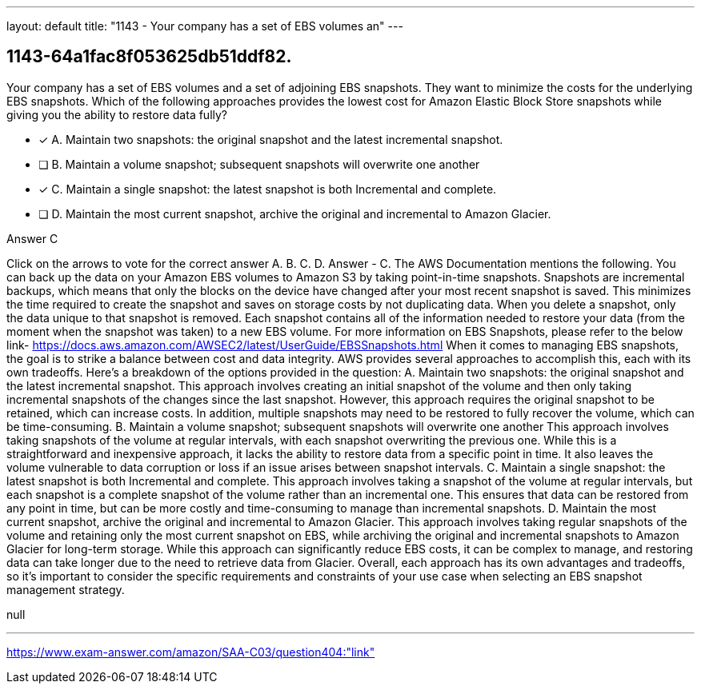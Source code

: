 ---
layout: default 
title: "1143 - Your company has a set of EBS volumes an"
---


[.question]
== 1143-64a1fac8f053625db51ddf82.


****

[.query]
--
Your company has a set of EBS volumes and a set of adjoining EBS snapshots.
They want to minimize the costs for the underlying EBS snapshots.
Which of the following approaches provides the lowest cost for Amazon Elastic Block Store snapshots while giving you the ability to restore data fully?


--

[.list]
--
* [*] A. Maintain two snapshots: the original snapshot and the latest incremental snapshot.
* [ ] B. Maintain a volume snapshot; subsequent snapshots will overwrite one another
* [*] C. Maintain a single snapshot: the latest snapshot is both Incremental and complete.
* [ ] D. Maintain the most current snapshot, archive the original and incremental to Amazon Glacier.

--
****

[.answer]
Answer  C

[.explanation]
--
Click on the arrows to vote for the correct answer
A.
B.
C.
D.
Answer - C.
The AWS Documentation mentions the following.
You can back up the data on your Amazon EBS volumes to Amazon S3 by taking point-in-time snapshots.
Snapshots are incremental backups, which means that only the blocks on the device have changed after your most recent snapshot is saved.
This minimizes the time required to create the snapshot and saves on storage costs by not duplicating data.
When you delete a snapshot, only the data unique to that snapshot is removed.
Each snapshot contains all of the information needed to restore your data (from the moment when the snapshot was taken) to a new EBS volume.
For more information on EBS Snapshots, please refer to the below link-
https://docs.aws.amazon.com/AWSEC2/latest/UserGuide/EBSSnapshots.html
When it comes to managing EBS snapshots, the goal is to strike a balance between cost and data integrity. AWS provides several approaches to accomplish this, each with its own tradeoffs. Here's a breakdown of the options provided in the question:
A. Maintain two snapshots: the original snapshot and the latest incremental snapshot. This approach involves creating an initial snapshot of the volume and then only taking incremental snapshots of the changes since the last snapshot. However, this approach requires the original snapshot to be retained, which can increase costs. In addition, multiple snapshots may need to be restored to fully recover the volume, which can be time-consuming.
B. Maintain a volume snapshot; subsequent snapshots will overwrite one another This approach involves taking snapshots of the volume at regular intervals, with each snapshot overwriting the previous one. While this is a straightforward and inexpensive approach, it lacks the ability to restore data from a specific point in time. It also leaves the volume vulnerable to data corruption or loss if an issue arises between snapshot intervals.
C. Maintain a single snapshot: the latest snapshot is both Incremental and complete. This approach involves taking a snapshot of the volume at regular intervals, but each snapshot is a complete snapshot of the volume rather than an incremental one. This ensures that data can be restored from any point in time, but can be more costly and time-consuming to manage than incremental snapshots.
D. Maintain the most current snapshot, archive the original and incremental to Amazon Glacier. This approach involves taking regular snapshots of the volume and retaining only the most current snapshot on EBS, while archiving the original and incremental snapshots to Amazon Glacier for long-term storage. While this approach can significantly reduce EBS costs, it can be complex to manage, and restoring data can take longer due to the need to retrieve data from Glacier.
Overall, each approach has its own advantages and tradeoffs, so it's important to consider the specific requirements and constraints of your use case when selecting an EBS snapshot management strategy.
--

[.ka]
null

'''



https://www.exam-answer.com/amazon/SAA-C03/question404:"link"


